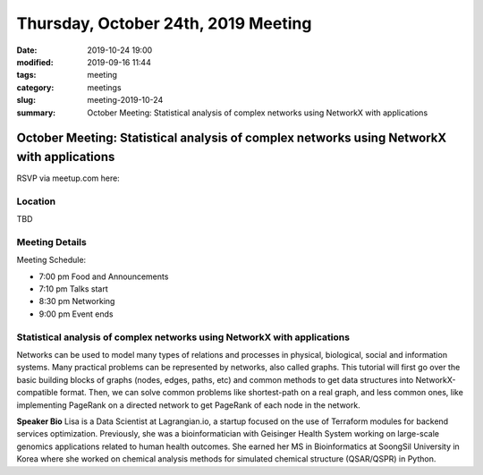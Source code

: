 Thursday, October 24th, 2019 Meeting
####################################

:date: 2019-10-24 19:00
:modified: 2019-09-16 11:44
:tags: meeting
:category: meetings
:slug: meeting-2019-10-24
:summary: October Meeting: Statistical analysis of complex networks using NetworkX with applications

October Meeting: Statistical analysis of complex networks using NetworkX with applications
==========================================================================================

RSVP via meetup.com here:

.. raw:: html

  <a href="https://www.meetup.com/BAyPIGgies/events/264597580/" data-event="260872440" class="mu-rsvp-btn">RSVP</a>

Location
--------
TBD


Meeting Details
---------------
Meeting Schedule:

* 7:00 pm Food and Announcements
* 7:10 pm Talks start
* 8:30 pm Networking
* 9:00 pm Event ends

Statistical analysis of complex networks using NetworkX with applications
-------------------------------------------------------------------------
Networks can be used to model many types of relations and processes in
physical, biological, social and information systems. Many practical problems
can be represented by networks, also called graphs.  This tutorial will first
go over the basic building blocks of graphs (nodes, edges, paths, etc) and
common methods to get data structures into NetworkX-compatible format.  Then,
we can solve common problems like shortest-path on a real graph, and less
common ones, like implementing PageRank on a directed network to get PageRank
of each node in the network.


**Speaker Bio**
Lisa is a Data Scientist at Lagrangian.io, a startup focused on the use of
Terraform modules for backend services optimization.  Previously, she was a
bioinformatician with Geisinger Health System working on large-scale genomics
applications related to human health outcomes.  She earned her MS in
Bioinformatics at SoongSil University in Korea where she worked on chemical
analysis methods for simulated chemical structure (QSAR/QSPR) in Python.


.. raw:: html

  <script>!function(d,s,id){var js,fjs=d.getElementsByTagName(s)[0];if(!d.getElementById(id)){js=d.createElement(s); js.id=id;js.async=true;js.src="https://a248.e.akamai.net/secure.meetupstatic.com/s/script/2012676015776998360572/api/mu.btns.js?id=67qg1nm9sqh9jnrrcg2c20t2hm";fjs.parentNode.insertBefore(js,fjs);}}(document,"script","mu-bootjs");</script>
